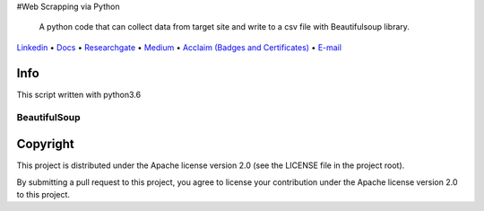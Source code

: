 |Banner|
#Web Scrapping via Python
 A python code that can collect data from target site and write to a csv file with Beautifulsoup library.
`Linkedin <https://www.linkedin.com/in/fatih-teke-502798b4/>`_
• `Docs <https://github.com/gramya>`_
• `Researchgate <https://www.researchgate.net/profile/Fatih_Teke>`_
• `Medium <https://medium.com/@FatihTK>`_
• `Acclaim (Badges and Certificates) <https://www.youracclaim.com/users/fatih-teke/badges>`_
• `E-mail <fatihteke_1890@hotmail.com>`_

|Release| |CI| |Maintainability| |Coverage|  

|PyPI| |Packages|

Info
============

This script written with python3.6

BeautifulSoup
--------------------------

.. code-block:: bash
   pip install Beautifulsoup


Copyright
=========

This project is distributed under the Apache license version 2.0 (see the LICENSE file in the project root).

By submitting a pull request to this project, you agree to license your contribution under the Apache license version
2.0 to this project.



.. |Banner| image:: https://dvc.org/img/logo-github-readme.png
   :target: https://dvc.org
   :alt: DVC logo

.. |Release| image:: https://img.shields.io/badge/release-ok-brightgreen
   :target: https://travis-ci.com/iterative/dvc/branches
   :alt: Release

.. |CI| image:: https://img.shields.io/travis/com/iterative/dvc/master?label=dev&logo=travis
   :target: https://travis-ci.com/iterative/dvc/builds
   :alt: Travis dev branch

.. |Maintainability| image:: https://codeclimate.com/github/iterative/dvc/badges/gpa.svg
   :target: https://codeclimate.com/github/iterative/dvc
   :alt: Code Climate

.. |Coverage| image:: https://codecov.io/gh/iterative/dvc/branch/master/graph/badge.svg
   :target: https://codecov.io/gh/iterative/dvc
   :alt: Codecov


.. |PyPI| image:: https://img.shields.io/pypi/v/dvc.svg?label=pip&logo=PyPI&logoColor=white
   :target: https://pypi.org/project/dvc
   :alt: PyPI

.. |Packages| image:: https://img.shields.io/github/v/release/iterative/dvc?label=deb|pkg|rpm|exe&logo=GitHub
   :target: https://github.com/iterative/dvc/releases/latest
   :alt: deb|pkg|rpm|exe


